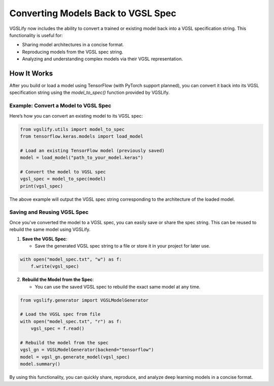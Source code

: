 Converting Models Back to VGSL Spec
===================================

VGSLify now includes the ability to convert a trained or existing model back into a VGSL specification string. This functionality is useful for:

- Sharing model architectures in a concise format.
- Reproducing models from the VGSL spec string.
- Analyzing and understanding complex models via their VGSL representation.

How It Works
------------

After you build or load a model using TensorFlow (with PyTorch support planned), you can convert it back into its VGSL specification string using the `model_to_spec()` function provided by VGSLify.

Example: Convert a Model to VGSL Spec
^^^^^^^^^^^^^^^^^^^^^^^^^^^^^^^^^^^^^

Here’s how you can convert an existing model to its VGSL spec:

.. code-block:: python

    from vgslify.utils import model_to_spec
    from tensorflow.keras.models import load_model

    # Load an existing TensorFlow model (previously saved)
    model = load_model("path_to_your_model.keras")

    # Convert the model to VGSL spec
    vgsl_spec = model_to_spec(model)
    print(vgsl_spec)

The above example will output the VGSL spec string corresponding to the architecture of the loaded model.

Saving and Reusing VGSL Spec
^^^^^^^^^^^^^^^^^^^^^^^^^^^^

Once you've converted the model to a VGSL spec, you can easily save or share the spec string. This can be reused to rebuild the same model using VGSLify.

1. **Save the VGSL Spec**:

   - Save the generated VGSL spec string to a file or store it in your project for later use.

.. code-block:: python

    with open("model_spec.txt", "w") as f:
        f.write(vgsl_spec)

2. **Rebuild the Model from the Spec**:

   - You can use the saved VGSL spec to rebuild the exact same model at any time.

.. code-block:: python

    from vgslify.generator import VGSLModelGenerator

    # Load the VGSL spec from file
    with open("model_spec.txt", "r") as f:
        vgsl_spec = f.read()

    # Rebuild the model from the spec
    vgsl_gn = VGSLModelGenerator(backend="tensorflow")
    model = vgsl_gn.generate_model(vgsl_spec)
    model.summary()

By using this functionality, you can quickly share, reproduce, and analyze deep learning models in a concise format.


